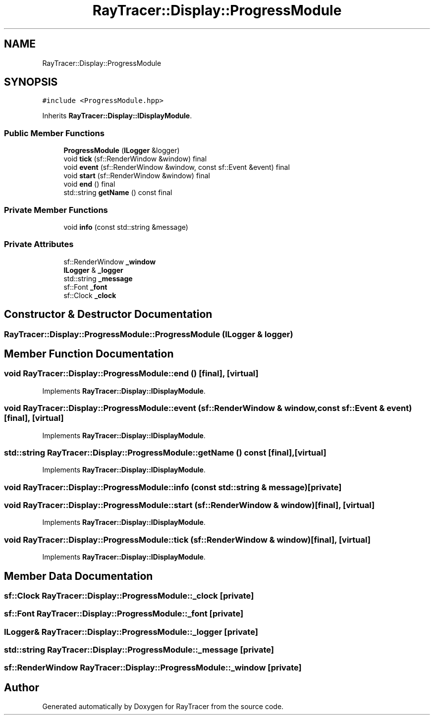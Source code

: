 .TH "RayTracer::Display::ProgressModule" 1 "Sun May 14 2023" "RayTracer" \" -*- nroff -*-
.ad l
.nh
.SH NAME
RayTracer::Display::ProgressModule
.SH SYNOPSIS
.br
.PP
.PP
\fC#include <ProgressModule\&.hpp>\fP
.PP
Inherits \fBRayTracer::Display::IDisplayModule\fP\&.
.SS "Public Member Functions"

.in +1c
.ti -1c
.RI "\fBProgressModule\fP (\fBILogger\fP &logger)"
.br
.ti -1c
.RI "void \fBtick\fP (sf::RenderWindow &window) final"
.br
.ti -1c
.RI "void \fBevent\fP (sf::RenderWindow &window, const sf::Event &event) final"
.br
.ti -1c
.RI "void \fBstart\fP (sf::RenderWindow &window) final"
.br
.ti -1c
.RI "void \fBend\fP () final"
.br
.ti -1c
.RI "std::string \fBgetName\fP () const final"
.br
.in -1c
.SS "Private Member Functions"

.in +1c
.ti -1c
.RI "void \fBinfo\fP (const std::string &message)"
.br
.in -1c
.SS "Private Attributes"

.in +1c
.ti -1c
.RI "sf::RenderWindow \fB_window\fP"
.br
.ti -1c
.RI "\fBILogger\fP & \fB_logger\fP"
.br
.ti -1c
.RI "std::string \fB_message\fP"
.br
.ti -1c
.RI "sf::Font \fB_font\fP"
.br
.ti -1c
.RI "sf::Clock \fB_clock\fP"
.br
.in -1c
.SH "Constructor & Destructor Documentation"
.PP 
.SS "RayTracer::Display::ProgressModule::ProgressModule (\fBILogger\fP & logger)"

.SH "Member Function Documentation"
.PP 
.SS "void RayTracer::Display::ProgressModule::end ()\fC [final]\fP, \fC [virtual]\fP"

.PP
Implements \fBRayTracer::Display::IDisplayModule\fP\&.
.SS "void RayTracer::Display::ProgressModule::event (sf::RenderWindow & window, const sf::Event & event)\fC [final]\fP, \fC [virtual]\fP"

.PP
Implements \fBRayTracer::Display::IDisplayModule\fP\&.
.SS "std::string RayTracer::Display::ProgressModule::getName () const\fC [final]\fP, \fC [virtual]\fP"

.PP
Implements \fBRayTracer::Display::IDisplayModule\fP\&.
.SS "void RayTracer::Display::ProgressModule::info (const std::string & message)\fC [private]\fP"

.SS "void RayTracer::Display::ProgressModule::start (sf::RenderWindow & window)\fC [final]\fP, \fC [virtual]\fP"

.PP
Implements \fBRayTracer::Display::IDisplayModule\fP\&.
.SS "void RayTracer::Display::ProgressModule::tick (sf::RenderWindow & window)\fC [final]\fP, \fC [virtual]\fP"

.PP
Implements \fBRayTracer::Display::IDisplayModule\fP\&.
.SH "Member Data Documentation"
.PP 
.SS "sf::Clock RayTracer::Display::ProgressModule::_clock\fC [private]\fP"

.SS "sf::Font RayTracer::Display::ProgressModule::_font\fC [private]\fP"

.SS "\fBILogger\fP& RayTracer::Display::ProgressModule::_logger\fC [private]\fP"

.SS "std::string RayTracer::Display::ProgressModule::_message\fC [private]\fP"

.SS "sf::RenderWindow RayTracer::Display::ProgressModule::_window\fC [private]\fP"


.SH "Author"
.PP 
Generated automatically by Doxygen for RayTracer from the source code\&.
